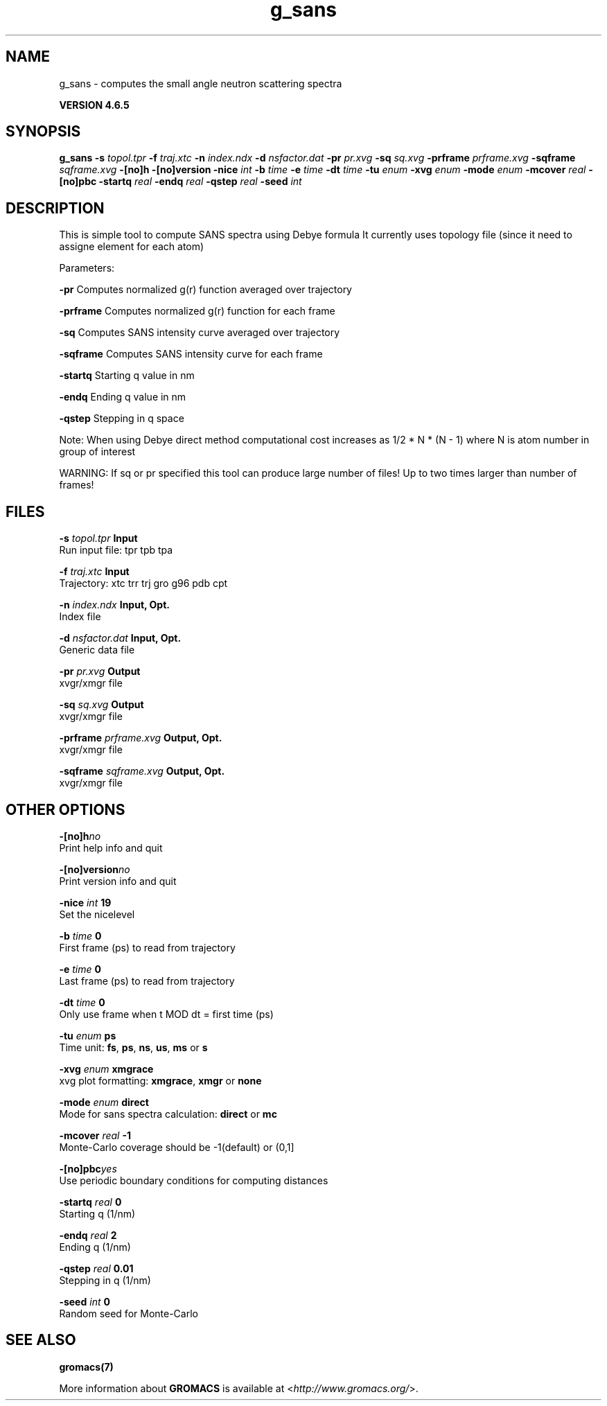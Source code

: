.TH g_sans 1 "Mon 2 Dec 2013" "" "GROMACS suite, VERSION 4.6.5"
.SH NAME
g_sans\ -\ computes\ the\ small\ angle\ neutron\ scattering\ spectra

.B VERSION 4.6.5
.SH SYNOPSIS
\f3g_sans\fP
.BI "\-s" " topol.tpr "
.BI "\-f" " traj.xtc "
.BI "\-n" " index.ndx "
.BI "\-d" " nsfactor.dat "
.BI "\-pr" " pr.xvg "
.BI "\-sq" " sq.xvg "
.BI "\-prframe" " prframe.xvg "
.BI "\-sqframe" " sqframe.xvg "
.BI "\-[no]h" ""
.BI "\-[no]version" ""
.BI "\-nice" " int "
.BI "\-b" " time "
.BI "\-e" " time "
.BI "\-dt" " time "
.BI "\-tu" " enum "
.BI "\-xvg" " enum "
.BI "\-mode" " enum "
.BI "\-mcover" " real "
.BI "\-[no]pbc" ""
.BI "\-startq" " real "
.BI "\-endq" " real "
.BI "\-qstep" " real "
.BI "\-seed" " int "
.SH DESCRIPTION
\&This is simple tool to compute SANS spectra using Debye formula
\&It currently uses topology file (since it need to assigne element for each atom)
\&


\&Parameters:

\fB \-pr\fR Computes normalized g(r) function averaged over trajectory


\&\fB \-prframe\fR Computes normalized g(r) function for each frame


\&\fB \-sq\fR Computes SANS intensity curve averaged over trajectory


\&\fB \-sqframe\fR Computes SANS intensity curve for each frame


\&\fB \-startq\fR Starting q value in nm


\&\fB \-endq\fR Ending q value in nm


\&\fB \-qstep\fR Stepping in q space


\&Note: When using Debye direct method computational cost increases as
\&1/2 * N * (N \- 1) where N is atom number in group of interest
\&


\&WARNING: If sq or pr specified this tool can produce large number of files! Up to two times larger than number of frames!
.SH FILES
.BI "\-s" " topol.tpr" 
.B Input
 Run input file: tpr tpb tpa 

.BI "\-f" " traj.xtc" 
.B Input
 Trajectory: xtc trr trj gro g96 pdb cpt 

.BI "\-n" " index.ndx" 
.B Input, Opt.
 Index file 

.BI "\-d" " nsfactor.dat" 
.B Input, Opt.
 Generic data file 

.BI "\-pr" " pr.xvg" 
.B Output
 xvgr/xmgr file 

.BI "\-sq" " sq.xvg" 
.B Output
 xvgr/xmgr file 

.BI "\-prframe" " prframe.xvg" 
.B Output, Opt.
 xvgr/xmgr file 

.BI "\-sqframe" " sqframe.xvg" 
.B Output, Opt.
 xvgr/xmgr file 

.SH OTHER OPTIONS
.BI "\-[no]h"  "no    "
 Print help info and quit

.BI "\-[no]version"  "no    "
 Print version info and quit

.BI "\-nice"  " int" " 19" 
 Set the nicelevel

.BI "\-b"  " time" " 0     " 
 First frame (ps) to read from trajectory

.BI "\-e"  " time" " 0     " 
 Last frame (ps) to read from trajectory

.BI "\-dt"  " time" " 0     " 
 Only use frame when t MOD dt = first time (ps)

.BI "\-tu"  " enum" " ps" 
 Time unit: \fB fs\fR, \fB ps\fR, \fB ns\fR, \fB us\fR, \fB ms\fR or \fB s\fR

.BI "\-xvg"  " enum" " xmgrace" 
 xvg plot formatting: \fB xmgrace\fR, \fB xmgr\fR or \fB none\fR

.BI "\-mode"  " enum" " direct" 
 Mode for sans spectra calculation: \fB direct\fR or \fB mc\fR

.BI "\-mcover"  " real" " \-1    " 
 Monte\-Carlo coverage should be \-1(default) or (0,1]

.BI "\-[no]pbc"  "yes   "
 Use periodic boundary conditions for computing distances

.BI "\-startq"  " real" " 0     " 
 Starting q (1/nm) 

.BI "\-endq"  " real" " 2     " 
 Ending q (1/nm)

.BI "\-qstep"  " real" " 0.01  " 
 Stepping in q (1/nm)

.BI "\-seed"  " int" " 0" 
 Random seed for Monte\-Carlo

.SH SEE ALSO
.BR gromacs(7)

More information about \fBGROMACS\fR is available at <\fIhttp://www.gromacs.org/\fR>.
